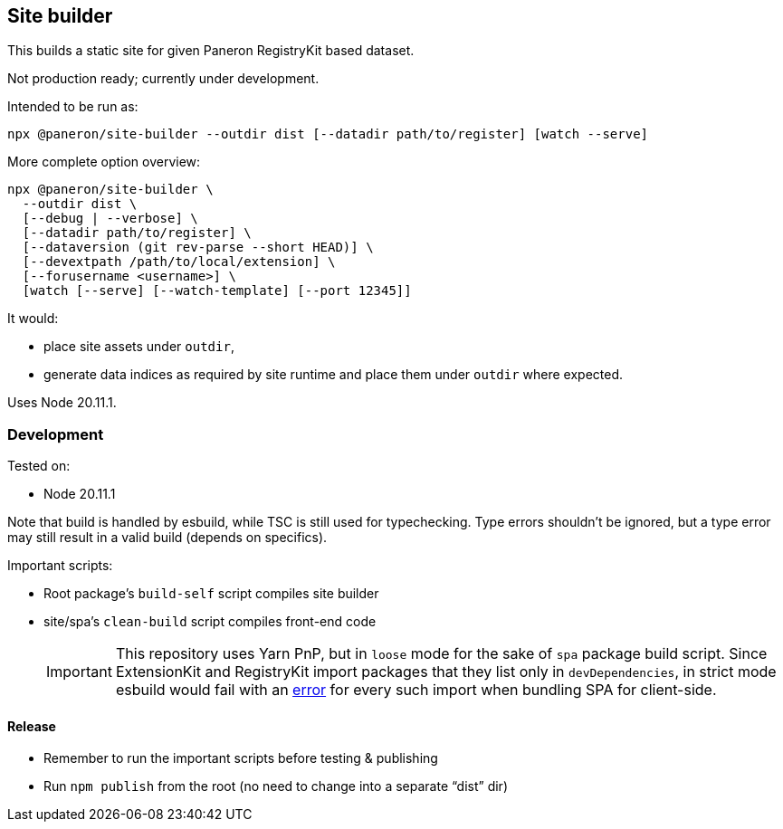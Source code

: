 == Site builder

This builds a static site for given Paneron RegistryKit based dataset.

Not production ready; currently under development.

Intended to be run as:

[source,bash]
----
npx @paneron/site-builder --outdir dist [--datadir path/to/register] [watch --serve]
----

More complete option overview:

[source,bash]
----
npx @paneron/site-builder \
  --outdir dist \
  [--debug | --verbose] \
  [--datadir path/to/register] \
  [--dataversion (git rev-parse --short HEAD)] \
  [--devextpath /path/to/local/extension] \
  [--forusername <username>] \
  [watch [--serve] [--watch-template] [--port 12345]]
----

It would:

* place site assets under `+outdir+`,
* generate data indices as required by site runtime and place them under
`+outdir+` where expected.

Uses Node 20.11.1.

=== Development

Tested on:

* Node 20.11.1

Note that build is handled by esbuild, while TSC is still used for
typechecking. Type errors shouldn’t be ignored, but a type error may
still result in a valid build (depends on specifics).

Important scripts:

* Root package’s `+build-self+` script compiles site builder
* site/spa’s `+clean-build+` script compiles front-end code
+
[IMPORTANT]
====
This repository uses Yarn PnP, but in `+loose+` mode for the sake of
`+spa+` package build script. Since ExtensionKit and RegistryKit import
packages that they list only in `+devDependencies+`, in strict mode
esbuild would fail with an
https://stackoverflow.com/questions/76015181/the-yarn-plugnplay-manifest-forbids-importing-xyz-here-because-its-not-list[error]
for every such import when bundling SPA for client-side.
====

==== Release

* Remember to run the important scripts before testing & publishing
* Run `+npm publish+` from the root (no need to change into a separate
“dist” dir)
